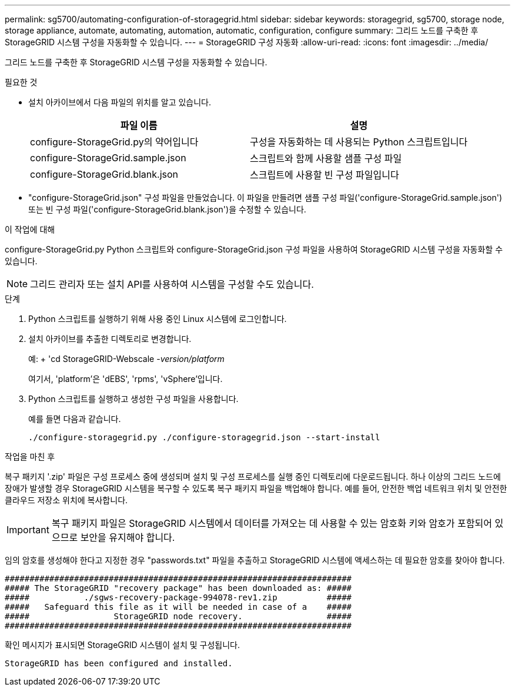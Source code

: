 ---
permalink: sg5700/automating-configuration-of-storagegrid.html 
sidebar: sidebar 
keywords: storagegrid, sg5700, storage node, storage appliance, automate, automating, automation, automatic, configuration, configure 
summary: 그리드 노드를 구축한 후 StorageGRID 시스템 구성을 자동화할 수 있습니다. 
---
= StorageGRID 구성 자동화
:allow-uri-read: 
:icons: font
:imagesdir: ../media/


[role="lead"]
그리드 노드를 구축한 후 StorageGRID 시스템 구성을 자동화할 수 있습니다.

.필요한 것
* 설치 아카이브에서 다음 파일의 위치를 알고 있습니다.
+
|===
| 파일 이름 | 설명 


 a| 
configure-StorageGrid.py의 약어입니다
 a| 
구성을 자동화하는 데 사용되는 Python 스크립트입니다



 a| 
configure-StorageGrid.sample.json
 a| 
스크립트와 함께 사용할 샘플 구성 파일



 a| 
configure-StorageGrid.blank.json
 a| 
스크립트에 사용할 빈 구성 파일입니다

|===
* "configure-StorageGrid.json" 구성 파일을 만들었습니다. 이 파일을 만들려면 샘플 구성 파일('configure-StorageGrid.sample.json') 또는 빈 구성 파일('configure-StorageGrid.blank.json')을 수정할 수 있습니다.


.이 작업에 대해
configure-StorageGrid.py Python 스크립트와 configure-StorageGrid.json 구성 파일을 사용하여 StorageGRID 시스템 구성을 자동화할 수 있습니다.


NOTE: 그리드 관리자 또는 설치 API를 사용하여 시스템을 구성할 수도 있습니다.

.단계
. Python 스크립트를 실행하기 위해 사용 중인 Linux 시스템에 로그인합니다.
. 설치 아카이브를 추출한 디렉토리로 변경합니다.
+
예: + 'cd StorageGRID-Webscale -_version/platform_

+
여기서, 'platform'은 'dEBS', 'rpms', 'vSphere'입니다.

. Python 스크립트를 실행하고 생성한 구성 파일을 사용합니다.
+
예를 들면 다음과 같습니다.

+
[listing]
----
./configure-storagegrid.py ./configure-storagegrid.json --start-install
----


.작업을 마친 후
복구 패키지 '.zip' 파일은 구성 프로세스 중에 생성되며 설치 및 구성 프로세스를 실행 중인 디렉토리에 다운로드됩니다. 하나 이상의 그리드 노드에 장애가 발생할 경우 StorageGRID 시스템을 복구할 수 있도록 복구 패키지 파일을 백업해야 합니다. 예를 들어, 안전한 백업 네트워크 위치 및 안전한 클라우드 저장소 위치에 복사합니다.


IMPORTANT: 복구 패키지 파일은 StorageGRID 시스템에서 데이터를 가져오는 데 사용할 수 있는 암호화 키와 암호가 포함되어 있으므로 보안을 유지해야 합니다.

임의 암호를 생성해야 한다고 지정한 경우 "passwords.txt" 파일을 추출하고 StorageGRID 시스템에 액세스하는 데 필요한 암호를 찾아야 합니다.

[listing]
----
######################################################################
##### The StorageGRID "recovery package" has been downloaded as: #####
#####           ./sgws-recovery-package-994078-rev1.zip          #####
#####   Safeguard this file as it will be needed in case of a    #####
#####                 StorageGRID node recovery.                 #####
######################################################################
----
확인 메시지가 표시되면 StorageGRID 시스템이 설치 및 구성됩니다.

[listing]
----
StorageGRID has been configured and installed.
----